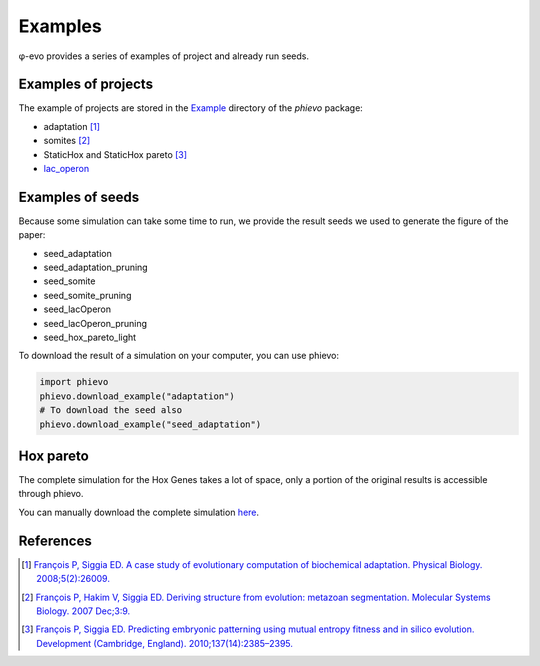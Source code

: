 Examples
--------

φ-evo provides a series of examples of project and already run seeds.

Examples of projects
~~~~~~~~~~~~~~~~~~~~

The example of projects are stored in the
`Example <https://github.com/phievo/phievo/tree/master/Examples>`__
directory of the *phievo* package:

-  adaptation  [1]_
-  somites  [2]_
-  StaticHox and StaticHox pareto [3]_
-  `lac\_operon <example-lac-operon.html>`__

Examples of seeds
~~~~~~~~~~~~~~~~~

Because some simulation can take some time to run, we provide the result
seeds we used to generate the figure of the paper:

-  seed\_adaptation
-  seed\_adaptation\_pruning
-  seed\_somite
-  seed\_somite\_pruning
-  seed\_lacOperon
-  seed\_lacOperon\_pruning
-  seed\_hox\_pareto\_light

To download the result of a simulation on your computer, you can use
phievo:

.. code:: python

    import phievo
    phievo.download_example("adaptation")
    # To download the seed also
    phievo.download_example("seed_adaptation")

Hox pareto
~~~~~~~~~~

The complete simulation for the Hox Genes takes a lot of space, only a
portion of the original results is accessible through phievo.

You can manually download the complete simulation
`here <https://mcgill-my.sharepoint.com/personal/adrien_henry_mail_mcgill_ca/_layouts/15/guestaccess.aspx?docid=0f1beb049ce8d4a648261a691f3116cd3&authkey=AUsBUDDWzFpkWDjGIo6n5X4>`__.

References
~~~~~~~~~~

.. [1]
   `François P, Siggia ED. A case study of evolutionary computation of
   biochemical adaptation. Physical Biology.
   2008;5(2):26009. <http://iopscience.iop.org/article/10.1088/1478-3975/5/2/026009/meta;jsessionid=63E2805FAE2CE62F041C2DE212DDB0C1.ip-10-40-1-105>`__

.. [2]
   `François P, Hakim V, Siggia ED. Deriving structure from evolution:
   metazoan segmentation. Molecular Systems Biology. 2007
   Dec;3:9. <http://msb.embopress.org/content/3/1/154.long>`__

.. [3]
   `François P, Siggia ED. Predicting embryonic patterning using mutual
   entropy fitness and in silico evolution. Development (Cambridge,
   England).
   2010;137(14):2385–2395. <http://dev.biologists.org/content/137/14/2385>`__
